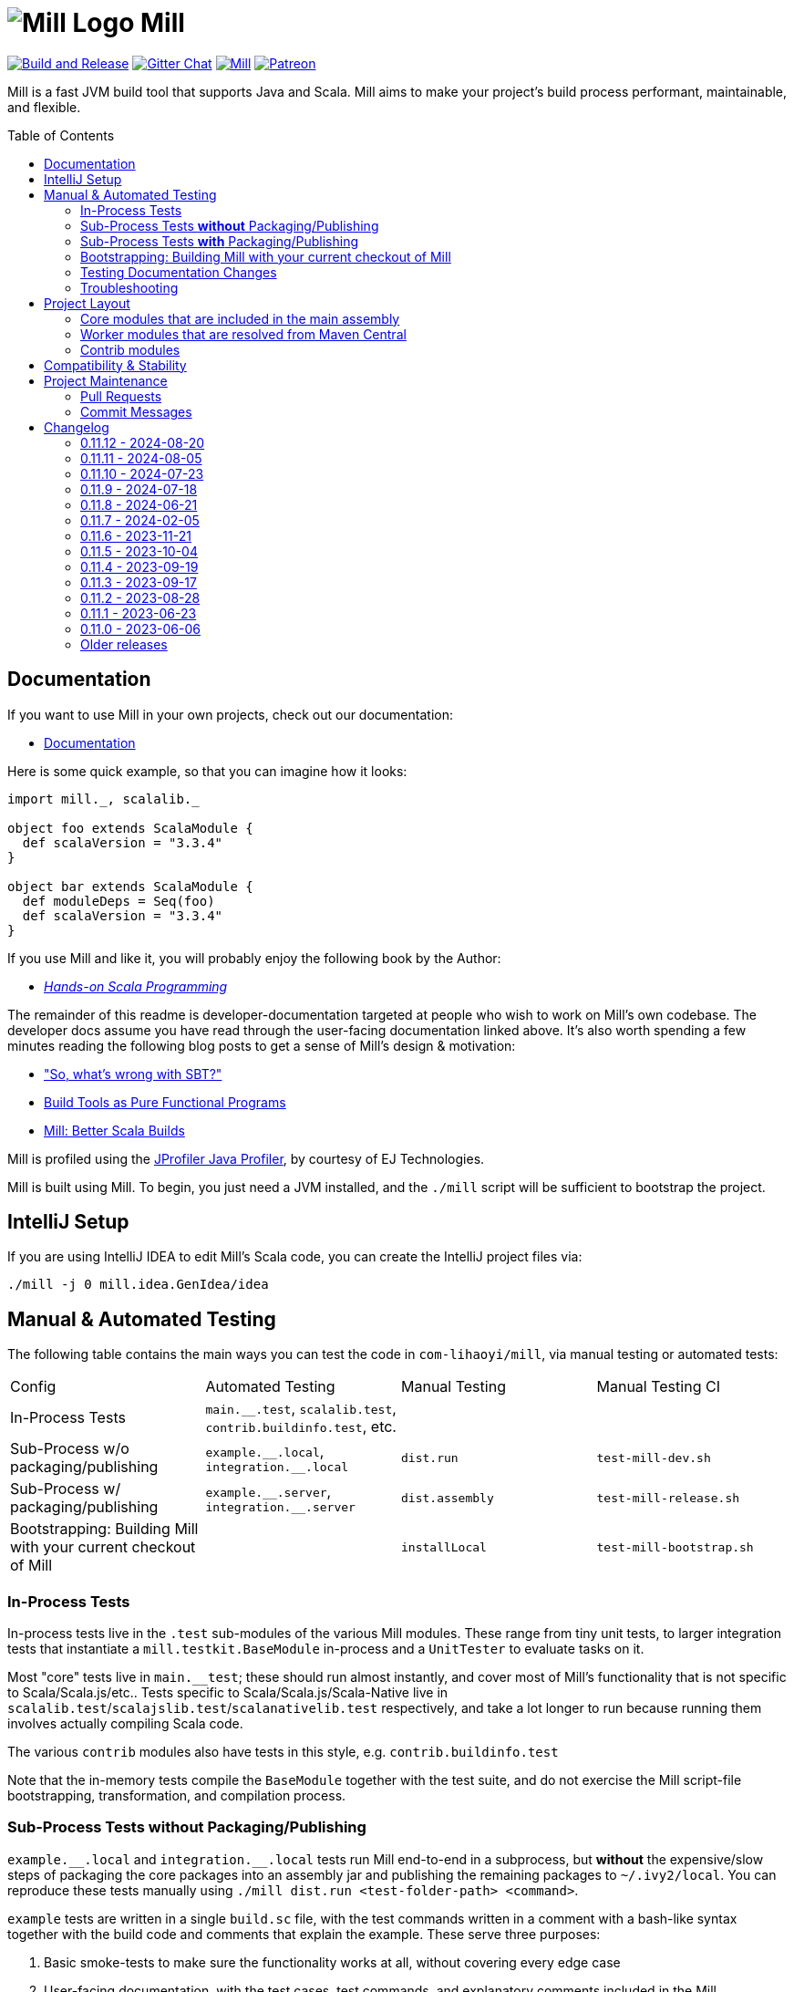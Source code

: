 = image:docs/logo.svg[Mill Logo] Mill
:idprefix:
:idseparator: -
:link-github: https://github.com/com-lihaoyi/mill
:link-gitter: https://gitter.im/lihaoyi/mill
:link-current-doc-site: https://mill-build.org
:link-mill-moduledefs: https://github.com/com-lihaoyi/mill-moduledefs
:example-scala-version: 3.3.4
:toc:
:toc-placement: preamble
ifndef::env-github[]
:icons: font
endif::[]
ifdef::env-github[]
:caution-caption: :fire:
:important-caption: :exclamation:
:note-caption: :paperclip:
:tip-caption: :bulb:
:warning-caption: :warning:
endif::[]

{link-github}/actions/workflows/actions.yml[image:{link-github}/actions/workflows/actions.yml/badge.svg[Build and Release]]
{link-gitter}?utm_source=badge&utm_medium=badge&utm_campaign=pr-badge&utm_content=badge[image:https://badges.gitter.im/Join%20Chat.svg[Gitter Chat]]
https://index.scala-lang.org/com-lihaoyi/mill/mill-main[image:https://index.scala-lang.org/com-lihaoyi/mill/mill-main/latest.svg[Mill]]
https://www.patreon.com/lihaoyi[image:https://img.shields.io/badge/patreon-sponsor-ff69b4.svg[Patreon]]

Mill is a fast JVM build tool that supports Java and Scala. Mill aims to make your 
project’s build process performant, maintainable, and flexible.

== Documentation

If you want to use Mill in your own projects, check out our documentation:

* {link-current-doc-site}[Documentation]

Here is some quick example, so that you can imagine how it looks:

[source,scala,subs="verbatim,attributes"]
----
import mill._, scalalib._

object foo extends ScalaModule {
  def scalaVersion = "{example-scala-version}"
}

object bar extends ScalaModule {
  def moduleDeps = Seq(foo)
  def scalaVersion = "{example-scala-version}"
}
----

If you use Mill and like it, you will probably enjoy the following book by the Author:

* https://www.handsonscala.com/[_Hands-on Scala Programming_]

The remainder of this readme is developer-documentation targeted at people who wish to work on Mill's own codebase.
The developer docs assume you have read through the user-facing documentation linked above.
It's also worth spending a few minutes reading the following blog posts to get a sense of Mill's design & motivation:

* http://www.lihaoyi.com/post/SowhatswrongwithSBT.html["So, what's wrong with SBT?"]
* http://www.lihaoyi.com/post/BuildToolsasPureFunctionalPrograms.html[Build Tools as Pure Functional Programs]
* http://www.lihaoyi.com/post/MillBetterScalaBuilds.html[Mill: Better Scala Builds]

Mill is profiled using the
https://www.ej-technologies.com/products/jprofiler/overview.html[JProfiler Java Profiler], by courtesy of EJ Technologies.

Mill is built using Mill.
To begin, you just need a JVM installed, and the
`./mill` script will be sufficient to bootstrap the project.

== IntelliJ Setup

If you are using IntelliJ IDEA to edit Mill's Scala code, you can create the IntelliJ project files via:

[source,bash]
----
./mill -j 0 mill.idea.GenIdea/idea
----

== Manual & Automated Testing

The following table contains the main ways you can test the code in
`com-lihaoyi/mill`, via manual testing or automated tests:

|===
| Config | Automated Testing | Manual Testing | Manual Testing CI
| In-Process Tests | `main.__.test`, `scalalib.test`, `contrib.buildinfo.test`, etc. |  |
| Sub-Process w/o packaging/publishing| `example.\\__.local`, `integration.__.local` | `dist.run` | `test-mill-dev.sh`
| Sub-Process w/ packaging/publishing | `example.\\__.server`, `integration.__.server` | `dist.assembly` | `test-mill-release.sh`
| Bootstrapping: Building Mill with your current checkout of Mill |  | `installLocal` | `test-mill-bootstrap.sh`
|===

=== In-Process Tests

In-process tests live in the `.test` sub-modules of the various Mill modules.
These range from tiny unit tests, to larger integration tests that instantiate a `mill.testkit.BaseModule` in-process and a `UnitTester` to evaluate tasks on it.

Most "core" tests live in `main.__test`; these should run almost instantly, and cover most of Mill's functionality that is not specific to Scala/Scala.js/etc..
Tests specific to Scala/Scala.js/Scala-Native live in
`scalalib.test`/`scalajslib.test`/`scalanativelib.test` respectively, and take a lot longer to run because running them involves actually compiling Scala code.

The various `contrib` modules also have tests in this style, e.g.
`contrib.buildinfo.test`

Note that the in-memory tests compile the `BaseModule` together with the test suite, and do not exercise the Mill script-file bootstrapping, transformation, and compilation process.

=== Sub-Process Tests *without* Packaging/Publishing

`example.\\__.local` and `integration.__.local` tests run Mill end-to-end in a subprocess, but *without* the expensive/slow steps of packaging the core packages into an assembly jar and publishing the remaining packages to
`~/.ivy2/local`.
You can reproduce these tests manually using
`./mill dist.run <test-folder-path> <command>`.

`example` tests are written in a single `build.sc` file, with the test commands written in a comment with a bash-like syntax together with the build code and comments that explain the example.
These serve three purposes:

1. Basic smoke-tests to make sure the functionality works at all, without covering every edge case

2. User-facing documentation, with the test cases, test commands, and explanatory comments included in the Mill documentation site

3. Example repositories, that Mill users can download to bootstrap their own projects

The `integration` tests are similar to `example` tests and share most of their test infrastructure, but with differences:

1. `integration` tests are meant to test features more thoroughly then
`example` tests, covering more and deeper edge cases even at the expense of readability

2. `integration` tests are written using a Scala test suite extending
`IntegrationTestSuite`, giving more flexibility at the expense of readability

You can reproduce any of the tests manually using `dist.run`, e.g.

**Automated Test**

[source,bash]
----
./mill "example.basic[1-simple].local"
----

**Manual Test**

[source,bash]
----
./mill dist.run example/basic/1-simple run --text hello
----

**Manual Test using Launcher Script**

[source,bash]
----
./mill dist.launcher && (cd example/basic/1-simple && ../../../out/dist/launcher.dest/run run --text hello)
----

=== Sub-Process Tests *with* Packaging/Publishing

`example.\\__.server`, `integration.__.server`, `example.\\__.fork` and
`integration.__.fork` cover the same test cases as the `.local` tests described above, but they perform packaging of the Mill core modules into an assembly jar, and publish the remaining modules to `~/.ivy2/local`.
This results in a more realistic test environment, but at the cost of taking tens-of-seconds more to run a test after making a code change.

You can reproduce these tests manually using `dist.assembly`:

[source,bash]
----
./mill dist.assembly && (cd example/basic/1-simple && ../../../out/dist/assembly.dest/mill run --text hello)
----

There are two flavors of these tests:

1. `.server` test run the test cases with the default configuration, so consecutive commands run in the same long-lived background server process

2. `.fork` test run the test cases with `--no-server`, meaning each command runs in a newly spawned Mill process

In general you should spend most of your time working with the `.local` version of the `example` and `integration` tests to save time, and only run `.fork`
or `.server` once `.local` is passing.

=== Bootstrapping: Building Mill with your current checkout of Mill

To test bootstrapping of Mill's own Mill build using a version of Mill built from your checkout, you can run

[source,bash]
----
./mill installLocal
ci/patch-mill-bootstrap.sh
----

This creates a standalone assembly at `target/mill-release` you can use, which references jars published locally in your `~/.ivy2/local` cache, and applies any necessary patches to `build.sc` to deal with changes in Mill between the version specified in `.config/mill-version` that is normally used to build Mill and the `HEAD` version your assembly was created from.
You can then use this standalone assembly to build & re-build your current Mill checkout without worrying about stomping over compiled code that the assembly is using.

This assembly is design to work on bash, bash-like shells and Windows Cmd.
If you have another default shell like zsh or fish, you probably need to invoke it with `sh ~/mill-release` or prepend the file with a proper shebang.

If you want to install into a different location or a different Ivy repository, you can set its optional parameters.

.Install into `/tmp`
[source,bash]
----
$ ./mill installLocal --binFile /tmp/mill --ivyRepo /tmp/millRepo
...
Published 44 modules and installed /tmp/mill
----
=== Testing Documentation Changes

For testing documentation changes locally, you can generate documentation for the current checkout via

[source,bash]
----
$ ./mill docs.fastPages
----

To generate documentation for both the current checkout and earlier versions, you can use


[source,bash]
----
$ ./mill docs.localPages
----

=== Troubleshooting

In case of troubles with caching and/or incremental compilation, you can always restart from scratch removing the `out` directory:

[source,bash]
----
os.remove.all -rf out/
----

== Project Layout

The Mill project is organized roughly as follows:

=== Core modules that are included in the main assembly

* `runner`, `main.*`, `scalalib`, `scalajslib`, `scalanativelib`.

These are general lightweight and dependency-free: mostly configuration & wiring of a Mill build and without the heavy lifting.

Heavy lifting is delegated to the worker modules (described below), which the core modules resolve from Maven Central (or from the local filesystem in dev) and load into isolated classloaders.

=== Worker modules that are resolved from Maven Central

* `scalalib.worker`, `scalajslib.worker[0.6]`, `scalajslib.worker[1.0]`

These modules are where the heavy-lifting happens, and include heavy dependencies like the Scala compiler, Scala.js optimizer, etc.. Rather than being bundled in the main assembly & classpath, these are resolved separately from Maven Central (or from the local filesystem in dev) and kept in isolated classloaders.

This allows a single Mill build to use multiple versions of e.g. the Scala.js optimizer without classpath conflicts.

=== Contrib modules

* `contrib/bloop/`, `contrib/flyway/`, `contrib/scoverage/`, etc.

These are modules that help integrate Mill with the wide variety of different tools and utilities available in the JVM ecosystem.

These modules are not as stringently reviewed as the main Mill core/worker codebase, and are primarily maintained by their individual contributors.
These are maintained as part of the primary Mill Github repo for easy testing/updating as the core Mill APIs evolve, ensuring that they are always tested and passing against the corresponding version of Mill.

== Compatibility & Stability

Mill maintains backward binary compatibility for each major version (`major.minor.point`), enforced with Mima, for the following packages:

- `mill.api`
- `mill.util`
- `mill.define`
- `mill.eval`
- `mill.resolve`
- `mill.scalalib`
- `mill.scalajslib`
- `mill.scalanativelib`

Other packages like `mill.runner`, `mill.bsp`, etc. are on the classpath but offer no compatibility guarantees.

Currently, Mill does not offer compatibility guarantees for `mill.contrib`
packages, although they tend to evolve slowly.
This may change over time as these packages mature over time.

== Project Maintenance

=== Pull Requests

* Changes to the main branch need a pull request.
Exceptions are preparation commits for releases, which are meant to be pushed with tags in one go
* Merged pull request (and closed issues) need to be assigned to a Milestone
* Pull requests are typically merged via "Squash and merge", so we get a linear and useful history
* Larger pull request, where it makes sense to keep single commits, or with multiple authors may be committed via merge commits.

=== Commit Messages

* The title should be meaningful and may contain the pull request number in parentheses (typically automatically generated on GitHub)
* The description should contain additional required details, which typically reflect the content of the first PR comment
* A full link to the pull request should be added via a line: `Pull request: <link>`
* If the PR has multiple authors but is merged as merge commit, those authors should be included via a line for each co-author: `Co-authored-by: <author>`
* If the message contains links to other issues or pull requests, you should use full URLs to reference them

// tag::changelog[]
== Changelog
ifndef::link-github[]
:link-github: https://github.com/com-lihaoyi/mill
endif::[]
:link-compare: {link-github}/compare
:link-pr: {link-github}/pull
:link-issue: {link-github}/issues
:link-milestone: {link-github}/milestone
// find-replace-regex: https://github.com/com-lihaoyi/mill/pull/(\d*) -> {link-pr}/$1[#$1]


[#main] branch
=== main

* *Breaking Changes*
** Builds can now be modularized into per-folder definitions by defining
`module.sc` files in subfolders {link-pr}/3213[#3213]
*** This change removes the ability to define targets and modules in arbitrary scripts that
you `import $file`. All targets and modules need to be moved to `module.sc` files in each
subfolder

** Turn on parallelism for task evaluation by default, except for commands
which always run serially at the end {link-pr}/3265[#3265]

*** This can be disabled by passing `--jobs 1`

** Mill uses empty sandbox folders as the working directory for running its own code and
{link-pr}/3367[#3367] and test suites {link-pr}/3347[#3347], to avoid accidental interference
between tasks and tests due to parallelism

*** This can be disabled by adding `def testSandboxWorkingDir = false` in your test module

** Mill commands now require arguments to be passed named via `./mill mycommand --key value`, rather than
  allowing just `./mill mycommand value`. {link-pr}/3431[#3431].

*** You can pass in
  `--allow-positional-command-args` to fall back to the old behavior, or use `@mainargs.arg(positional = true)`
  on individual parameters

* Other Changes

** Overhaul the Mill client-server protocol to improve robustness
{link-pr}/3363[#3363] {link-pr}/3366[#3366] {link-pr}/3368[#3368] {link-pr}/3370[#3370]

** Mill now publishes unit, integration, and example test fixtures for writing plugins {link-pr}/3398[#3398]
for downstream plugin authors to use in testing their own Mill extensions

** Bump default Sonatype Maven Central publishing timeouts to 10 minutes to avoid
timeouts due to slowness https://github.com/com-lihaoyi/mill/commit/b4c9386b0233fab53a312426715e226e4a7f6302

** Importing Mill projects into IntelliJ via BSP now properly marks the `out/`, `.idea/`, and `.bsp/` folders
as excluded {link-pr}/3329[#3329]

** Optimizations to Mill evaluation logic to reduce fixed overhead of running Mill
on large projects {link-pr}/3388[#3388]

** Improvements to `visualize` and `visualizePlan` such that they no longer need to be
prefixed with `show` and no longer need a separate `graphviz`/`dot` install on Mac-OSX
{link-pr}/3438[#3438]


[#0-11-12]
=== 0.11.12 - 2024-08-20
:version: 0.11.12
:milestone-name: 0.11.12
:milestone: 99
:prev-version: 0.11.11

_Changes since {prev-version}:_

* Bump uTest to 0.8.4 {link-pr}/3340[#3340]
* Manage TestModule dependencies via `build.sc` {link-pr}/3320[#3320]
* Fix the warning not being printed when -i/--interactive/--no-server/--bsp are not the first argument {link-pr}/3346[#3346]
* GenIdea: Make Scala SDK specific for JS / Native {link-pr}/3348[#3348]
* CI: Adapt CI for 0.11.x branch {link-pr}/3350[#3350]
* GenIdea: unroll module dependencies {link-pr}/3358[#3358]
* Print pretty error message when Result.Failure is thrown {link-pr}/3393[#3393]
* Avoid spurious deprecation warnings in generated code {link-pr}/3400[#3400]

_For details refer to
{link-milestone}/{milestone}?closed=1[milestone {milestone-name}]
and the {link-compare}/{prev-version}\...{version}[list of commits]._

[#0-11-11]
=== 0.11.11 - 2024-08-05
:version: 0.11.11
:milestone-name: 0.11.11
:milestone: 98
:prev-version: 0.11.10

*_We initially tagged `0.11.11` on 2024-11-31 but never published the released due to technical issues. On 2024-08-05 we re-tagged and published `0.11.11`._*

_Changes since {prev-version}:_

* Workaround issue in Sonatype which started failing on double slashes in URLs
  (even though they previously worked) https://github.com/com-lihaoyi/mill/commit/a293b46e80e37572bae46ef6225f41f547a5b238[Link]
* Overhaul of the documentation site at https://mill-build.org
* New Java- and Scala-specific sections on the documentation, with more detailed
  comparisons to existing build tools
* Added graphviz diagrams throughout to help the user in visualizing the concepts involved
* Update versions of JUnit sbt-test-interface libraries that Mill uses 
  {link-pr}/3296[#3296]
* Make it simpler to resolve dependencies in custom tasks via `defaultResolver().resolveDeps`
  {link-pr}/3330[#3330]


_For details refer to
{link-milestone}/{milestone}?closed=1[milestone {milestone-name}]
and the {link-compare}/{prev-version}\...{version}[list of commits]._

[#0-11-10]
=== 0.11.10 - 2024-07-23
:version: 0.11.10
:milestone-name: 0.11.10
:milestone: 95
:prev-version: 0.11.9

_Changes since {prev-version}:_

__Fixes and Improvements__

* Improvements in Java docs and user experience {link-pr}/3278[#3278]
* Automatically pump os.proc streams when SystemStreams are redirected {link-pr}/3275[#3275]
* Fix resolution of children of override lazy val modules {link-pr}/3270[#3270]

_For details refer to
{link-milestone}/{milestone}?closed=1[milestone {milestone-name}]
and the {link-compare}/{prev-version}\...{version}[list of commits]._


[#0-11-9]
=== 0.11.9 - 2024-07-18
:version: 0.11.9
:milestone-name: 0.11.9
:milestone: 94
:prev-version: 0.11.8

_Changes since {prev-version}:_

__New features__

* First class support for Java projects {link-pr}/3261[#3261]

__Fixes and Improvements__

* Add coarse grained lock around BSP request to avoid deadlocks {link-pr}/3243[#3243]

_For details refer to
{link-milestone}/{milestone}?closed=1[milestone {milestone-name}]
and the {link-compare}/{prev-version}\...{version}[list of commits]._

[#0-11-8]
=== 0.11.8 - 2024-06-21
:version: 0.11.8
:milestone-name: 0.11.8
:milestone: 93
:prev-version: 0.11.7

_Changes since {prev-version}:_

__New features__

* Support Scala Native 0.5.0  {link-pr}/3054[#3054]  {link-pr}/3107[#3107] {link-pr}/3120[#3120]
* Add `jvmOptions` to docker contrib configuration  {link-pr}/3079[#3079]
* Pass auxiliary class files to zinc, so they are deleted together  {link-pr}/3072[#3072]
* BSP: Handle new `JvmCompileClasspath` request  {link-pr}/3086[#3086]
* Add support for Cobertura XML report task to help integration  {link-pr}/3093[#3093]
* Support Scala.js minify via `scalaJSMinify: Target[String]`  {link-pr}/3094[#3094]
* Restructure `TestModule`, add `RunModule`   {link-pr}/3064[#3064]
* Move `run`-targets into `RunModule`  {link-pr}/3090[#3090]
* `TestModule`: Support generation of JUnit-compatible xml report  {link-pr}/3099[#3099] {link-pr}/3172[#3172] {link-pr}/3135[#3135] {link-pr}/3184[#3184]
* Use docker image hash to determine if build should rerun  {link-pr}/3124[#3124]
* Add multi platform support to contrib.docker through docker buildx  {link-pr}/3143[#3143]
* Add ability to re-write ESModule imports at link time   {link-pr}/3109[#3109]
* Adding sonatype central support  {link-pr}/3130[#3130] {link-pr}/3187[#3187]
* Add `TestModule.discoveredTestClasses` target to ease test inspection  {link-pr}/3191[#3191]
* Support "pom" packaging type in `PublishModule`  {link-pr}/3222[#3222]


__Fixes and Improvements__

* Restructure `VersionFinder`, increase speed, added ticker messages {link-pr}/3014[#3014]
* Fix bsp compile classpath inconsistencies  {link-pr}/3017[#3017]
* Bring more bsp-specific targets in line with their non-bsp versions  {link-pr}/3018[#3018]
* Make BSP task processing more resilient  {link-pr}/3022[#3022]
* Update example `build.sc` with current library versions  {link-pr}/3055[#3055]
* Scoverage: Do not include the scalac plugin in the reporting classpath  {link-pr}/3060[#3060]
* Add Scala 2.13.13 and 2.12.19 to supported bridges list  {link-pr}/3066[#3066]
* Fix BuildInfo static Java file generator  {link-pr}/3074[#3074]
* Scoverage inner module defaults to `skipIdea = outer.skipIdea`  {link-pr}/3098[#3098]
* Deduplicate input tasks in `inspect` command  {link-pr}/3102[#3102]
* CI: add scalafix-check to precondition to publish  {link-pr}/3095[#3095]
* Docs for Continuous cache invalidation  {link-pr}/3096[#3096]
* Isolate scoverage modules from their parent modules  {link-pr}/3118[#3118]
* Scoverage improve classpath override to the minimal  {link-pr}/3122[#3122]
* Improve internal BSP API and docs, fix a match error condition  {link-pr}/3111[#3111]
* Retry example integration tests that didn't finish after 5 minutes  {link-pr}/3125[#3125]
* Fix mill script for parameter starting with -i  {link-pr}/3127[#3127]
* Fixed semanticdb file copying issue, added more tests  {link-pr}/3080[#3080]
* Detect assemblies with too many entries to fail shell script prepending  {link-pr}/3140[#3140]
* Exclude mill provided dependencies in meta builds  {link-pr}/3189[#3189] {link-pr}/3221[#3221]
* Fix Scala.js toolchain logs in server-client mode  {link-pr}/3196[#3196]
* Fix compiler bridge build setup and build essential versions in CI  {link-pr}/3179[#3179]
* Add Scala 2.13.14 to bridgeScalaVersions  {link-pr}/3166[#3166]
* GenIdea improvements  {link-pr}/3153[#3153]
* GenIdea: Use synthetic scala-SDK entry for compiler setup  {link-pr}/3154[#3154]
* Fix classpath regression in Bloop export #1918  {link-pr}/3211[#3211]
* Support `build.sc` in Bloop  {link-pr}/3208[#3208]
* Fail if `testOnly` does not match any test case  {link-pr}/3224[#3224]


__Updates and internal changes__

* Code cleanups
* Documentation updates and fixes
* Test and CI improvements
* Updates: acyclic 0.3.12, Ammonite 3.0.0-M2-11-713b6963, asm 9.7,
    commons-compress 1.26.2, commons-io 2.16.1, coursier 2.1.10,
    fastparse 3.1.0, fansi 0.5.0,
    guava 33.2.1,
    jarjar-abrams-core 1.14.0, jline 3.26.2, junixsocket 2.9.1,
    log4j-core 2.23.1,
    mainargs 0.7.0 mill-mima 0.1.1, mill-scalafix 0.4.0,
    os-lib 0.10.2,
    Play 2.8.22 / 2.9.4 / 3.0.4, pprint 0.9.0, protobuf-java 3.25.3,
    Scala 2.12.19 / 2.13.14,
    Scala Native 0.4.17 / 0.5.3,
    scala-xml 2.3.0,
    scalacheck 1.18.0, scalatest 3.2.18, scoverage 2.1.1,
    semanticdb-java 0.9.10, semanticdb-scalac 4.9.7
    requests 0.8.3,
    upickle 3.3.1, utest 0.8.3,
    zinc 1.10.0

_For details refer to
{link-milestone}/{milestone}?closed=1[milestone {milestone-name}]
and the {link-compare}/{prev-version}\...{version}[list of commits]._



[#0-11-7]
=== 0.11.7 - 2024-02-05
:version: 0.11.7
:milestone-name: 0.11.7
:milestone: 91
:prev-version: 0.11.6

_Changes since {prev-version}:_

__New features__

* Support type selectors as path selection syntax in resolve  {link-pr}/2997[#2997], {link-pr}/2998[#2998]
* Read coursier default config files to set up repositories and support mirror configuration {link-pr}/2886[#2886], {link-pr}/2917[#2917]
* Added support for `type` attribute when parsing dependencies {link-pr}/2994[#2994]
* Add new `ScalaModule.scalacHelp` command {link-pr}/2921[#2921]
* Add a `ScalaModule.consoleScalacOptions` target {link-pr}/2948[#2948]
* Enable colored output for Scala 2 compiler output {link-pr}/2950[#2950]
* Add `publishLocalCached` and `publishM2LocalCached` targets to `PublishModule` {link-pr}/2976[#2976]
* Support Scala Native build target. This allows to build static and dynamic libraries other than binaries {link-pr}/2898[#2898]
* Prepare the Scala.js integration for SIP-51 {link-pr}/2988[#2988]

__Fixes and Improvements__

* Better detect Windows Subsystem for Linux environments {link-pr}/2901[#2901]
* Avoid evaluating `T.input`s twice {link-pr}/2952[#2952]
* Deduplicate (anonymous) tasks in results {link-pr}/2959[#2959]
* Synchronize `evaluateGroupCached` to avoid concurrent access to cache  {link-pr}/2980[#2980]
* Properly sanitize Windows reserved names and symbols in evaluator paths {link-pr}/2964[#2964], {link-pr}/2965[#2965]
* Detect colliding cross module values {link-pr}/2984[#2984]
* Mask forward slashes in cross values to fix their cache locations {link-pr}/2986[#2986]
* Re-enable test result summary (print `done` message from test framework to stdout) {link-pr}/2993[#2993]
* Fix overeager caching of `cliImports` value in `generatedScriptSources`  {link-pr}/2977[#2977]
* Allow resolving moduleDeps with older Scala 3 versions {link-pr}/2877[#2877]
* GenIdea: Put module dependencies after library dependencies {link-pr}/2925[#2925]
* BSP: do not filter clean-requests for meta-builds  {link-pr}/2931[#2931]
* BSP: Add `JavaModule.bspBuildTargetData` to make `JavaModule` reports workable `BuildTarget` {link-pr}/2930[#2930]
* BSP: Send `logMessage` instead of diagnostics when `textDocument` is unknown {link-pr}/2979[#2979]
* Scoverage inner module defaults new to `skipIdea = true` {link-pr}/2989[#2989]

__Updates and internal changes__

* Dependency updates: asm-tree 9.6, bsp4j 2.2.0-M1, coursier 2.1.8, jline 3.25.0, jna 5.14.0, junixsocket-core 2.8.3, log4j-core 2.22.1, mainargs 0.6.1, os-lib 0.9.3, scalafmt 3.7.15, Scala.js 1.15.0, scala-native 8.4.16, semanticdb-java 0.9.8, semanticdb-scala 4.8.15, upickle 3.1.4, zinc 1.9.6

* Contrib dependency updates: Play 2.8.21, Play 2.9.1, Play 3.0.1

* Documentation updates and new sections
* More code cleanups, explicit result types and enforcement of some code quality metrics via mill-scalafix


_For details refer to
{link-milestone}/{milestone}?closed=1[milestone {milestone-name}]
and the {link-compare}/{prev-version}\...{version}[list of commits]._



[#0-11-6]
=== 0.11.6 - 2023-11-21
:version: 0.11.6
:milestone-name: 0.11.6
:milestone: 90
:prev-version: 0.11.5


_Changes since {prev-version}:_

* Make `PathRef` robust against concurrent filesyste modifications {link-pr}/2832[#2832]

* Use logger error stream for informational messages {link-pr}/2839[#2839]

* Harden assembly logic against Zip-Slip vulnerabilities {link-pr}/2847[#2847]

* Add an option to disable incremental compilation with zinc {link-pr}/2851[#2851]

* Add check for right Tests traits in ScalaJS and Native  {link-pr}/2874[#2874]

* Attempt to recover from client/server connection errors to {link-pr}/2879[#2879]

* Fix discovery of targets whose names get mangled {link-pr}/2883[#2883]

* Make `mill show` skip `-j` prefixes to ensure machine readability {link-pr}/2884[#2884]

_For details refer to
{link-milestone}/{milestone}?closed=1[milestone {milestone-name}]
and the {link-compare}/{prev-version}\...{version}[list of commits]._


[#0-11-5]
=== 0.11.5 - 2023-10-04
:version: 0.11.5
:milestone-name: 0.11.5
:milestone: 89
:prev-version: 0.11.4

_Changes since {prev-version}:_

* Support for Java 21 {link-pr}/2768[#2768]

* Various BSP improvements {link-pr}/2814[#2814], {link-pr}/2813[#2813], {link-pr}/2810[#2810], {link-pr}/2771[#2771]

* The `T.workspace` context path now always points to the top-level project directory, also for meta builds {link-pr}/2809[#2809]

* Mill now better detects and reports logical cycles in inter-module dependencies {link-pr}/2790[#2790]

* Fixed semanticDB data generation for meta builds {link-pr}/2809[#2809]

* The `prepareOffline` command also fetches relevant compiler-bridges for Scala modules {link-pr}/2791[#2791]

* Improved `ScalaJSModule` and added support for `IRFileCache` {link-pr}/2783[#2783]

* The `JavaModule.zincReportCachedProblems` configuration can now also customized via a Java system property {link-pr}/2775[#2775]

* Fixed a file truncation issue in protobuf module and print a warning when proto file get overwritten {link-pr}/2800[#2800]

* Documentation improvements

* Dependency updates: bsp4j 2.1.0-M7, castor 0.3.0, coursier-interface 1.0.19, jarjarabrams 1.9.0, jline 3.23.0, junitsocket 2.8.1, mainargs 0.5.4, scalafmt 3.7.14, Scala.js 1.14.0, semanticdb-java 0.9.6, semanticdb-scala 4.8.10

* Various other improvements and cleanups

_For details refer to
{link-milestone}/{milestone}?closed=1[milestone {milestone-name}]
and the {link-compare}/{prev-version}\...{version}[list of commits]._


[#0-11-4]
=== 0.11.4 - 2023-09-19
:version: 0.11.4
:milestone-name: 0.11.4
:milestone: 88
:prev-version: 0.11.3

_Changes since {prev-version}:_

* Fix binary incompatibility issue with `Discover` macro's generated generic code {link-pr}/2749[#2749]
* Support the `release-size` mode in `ScalaNativeModule` {link-pr}/2754[#2754]

_For details refer to
{link-milestone}/{milestone}?closed=1[milestone {milestone-name}]
and the {link-compare}/{prev-version}\...{version}[list of commits]._

[#0-11-3]
=== 0.11.3 - 2023-09-17
:version: 0.11.3
:milestone-name: 0.11.3
:milestone: 87
:prev-version: 0.11.2

_Changes since {prev-version}:_

* Allow Mill CLI to select the meta-build frame it operates on via `--meta-level <n>` {link-pr}/2719[#2719]

* Improve the `mill resolve` suggestion when a user specifies a target in the wrong module {link-pr}/2731[#2731]

* Fix conflicting dependencies between upstream JavaModules {link-pr}/2735[#2735]

* Fix the scala-library dependency for (generic) platform modules {link-pr}/2739[#2739]

* Fix terminal forwarding in `.console` and `.repl` commands {link-pr}/2743[#2743]

_For details refer to
{link-milestone}/{milestone}?closed=1[milestone {milestone-name}]
and the {link-compare}/{prev-version}\...{version}[list of commits]._


[#0-11-2]
=== 0.11.2 - 2023-08-28
:version: 0.11.2
:milestone-name: 0.11.2
:milestone: 86
:prev-version: 0.11.1

_Changes since {prev-version}:_

* Target invalidation after making changes to `build.sc` is now done at a fine-grained method-level granularity, using callgraph reachability analysis to see which targets depend on the code that was changed.
See {link-pr}/2417[#2417] for more details

* Fix redirection of stdout stream to stderr when using `show`
{link-pr}/2689[#2689]

* Fix line numbers in errors for scripts starting with leading comments or whitespace {link-pr}/2686[#2686]

* Fix `init` command and support runnig Mill without existing `build.sc` file
{link-pr}/2662[#2662]

* Fixes for BSP editor integration sometimes using the wrong output folder for meta-build metadata, causing subsequent builds from the command line to fail {link-pr}/2692[#2692]

* Added a new `mill.idea.GenIdea/idea` command to generate IntelliJ IDE metadata, improving-upon and replacing the older `mill.scalalib.GenIdea/idea`
command which is now deprecated {link-pr}/2638[#2638]

* Update Coursier to 2.1.6 to mitigate CVE CVE-2022-46751
{link-pr}/2705[#2705]

_For details refer to
{link-milestone}/{milestone}?closed=1[milestone {milestone-name}]
and the {link-compare}/{prev-version}\...{version}[list of commits]._

[#0-11-1]
=== 0.11.1 - 2023-06-23
:version: 0.11.1
:milestone-name: 0.11.1
:milestone: 85
:prev-version: 0.11.0

_Changes since {prev-version}:_

* `mill.define.Cross`: Introduced default cross segments and some CLI convenience
* `mill.testrunner`: Fixed exception when running ScalaTest or ZIOTest frameworks
* `mill.runner`: Removed some obsolete / defunct cli options
* `mill.runner`: Properly distinct-ify commands when resolving wide matching target patterns
* `mill.scalajslib`: Restored correct defaults for `esFeature`
* `mill.bsp`: Fixed a `MatchError` in the `buildtarget/scalaTestClasses` request
* `mill.contrib.bloop`: Corrected accidentally changed package name resulting in non-functional plugin
* `mill.contrib.scoverage`: Fixed defunct plugin due to a missing type annotation
* Various internal improvements
* Dependency updates: Ammonite 3.3.0-M0-32-96e851cb, bsp4j 2.1.0-M5, zinc 1.9.1
* Mill is now build with Mill 0.11

_For details refer to
{link-milestone}/{milestone}?closed=1[milestone {milestone-name}]
and the {link-compare}/{prev-version}\...{version}[list of commits]._

[#0-11-0]
=== 0.11.0 - 2023-06-06
:version: 0.11.0
:milestone-name: 0.11.0
:milestone: 84
:prev-version: 0.11.0-M11

*This release is binary incompatible to {prev-version}.*

_Changes since {prev-version}:_

* 0.11.0 is the next breaking version after the 0.10.x series, with a large number of improvements.
See the changelog below for 0.11.0-M1 to 0.11.0-M11 for a full list of user-facing changes.

_For details refer to
{link-milestone}/{milestone}?closed=1[milestone {milestone-name}]
and the {link-compare}/{prev-version}\...{version}[list of commits]._

// end::changelog[]

=== Older releases
:leveloffset: +1

// tag::changelogOld[]

[#0-11-0-M11]
=== 0.11.0-M11 - 2023-06-04
:version: 0.11.0-M11
:milestone-name: 0.11.0-M11
:milestone: 83
:prev-version: 0.11.0-M10

*This release is binary incompatible to {prev-version}.*

_Changes since {prev-version}:_

* Make `foo.test` command run tests with user code in the boot classloader, rather than in a sub-classloader
{link-pr}/2561[#2561]

* Mill backend server timeout is now configurable
{link-pr}/2550[#2550]

* Mill assembly is now distributed via Maven Central, rather than Github release assets, to remove an unnecessary single point of failure
{link-pr}/2560[#2560]

* `Tests` inner trait was removed, to avoid trait shadowing which will be removed in Scala 3. Please use `ScalaTests`, `ScalaJSTests`, or
`ScalaNativeTests` instead
{link-pr}/2558[#2558]

_For details refer to
{link-milestone}/{milestone}?closed=1[milestone {milestone-name}]
and the {link-compare}/{prev-version}\...{version}[list of commits]._

[#0-11-0-M10]
=== 0.11.0-M10 - 2023-05-24
:version: 0.11.0-M10
:milestone-name: 0.11.0-M10
:milestone: 82
:prev-version: 0.11.0-M9

*This release is binary incompatible to {prev-version}.*

_Changes since {prev-version}:_

* Make `mill.define.Module` a `trait` to allow abstract/virtual modules to be ``trait``s rather than ``class``es
{link-pr}/2536[#2536]

* Move `mill.BuildInfo` to `mill.main.BuildInfo` to avoid name conflicts with
`mill.contrib.buildinfo.BuildInfo`
{link-pr}/2537[#2537]

* `PlatformScalaModule` now exposes `platformScalaSuffix` for user code to use
{link-pr}/2534[#2534]

* Add `Agg.when` operator to simplify common workflow of adding optional flags or command line parameters {link-pr}/2535[#2353]

* Generalize handling of test module source folder layout, such that they always match the folder layout of the enclosing module
{link-pr}/2531[#2531]

_For details refer to
{link-milestone}/{milestone}?closed=1[milestone {milestone-name}]
and the {link-compare}/{prev-version}\...{version}[list of commits]._

[#0-11-0-M9]
=== 0.11.0-M9 - 2023-05-18
:version: 0.11.0-M9
:milestone-name: 0.11.0-M9
:milestone: 80
:prev-version: 0.11.0-M8

*This release is binary incompatible to {prev-version}.*

_Changes since {prev-version}:_

* Overhauled target resolution logic.
It is now significantly lazier, resulting in less of the module tree being un-necessarily instantiated, and also more precise and predictable {link-pr}/2453[#2453]
{link-pr}/2511[#2511]

* Allow tasks to be passed as the CLI parameters of the `run` command, allowing
`run` to be easily used in the implementation of other tasks
{link-pr}/2452[#2452]

* ``T.input``s are now watched properly with `--watch`, and trigger re-evaluations when the watched value changes {link-pr}/2489[#2489]

* Support for Java 20 {link-pr}/2501[#2501]

* Broke up `mill.modules` package {link-pr}/2513[#2513], with functionality re-distributed to `mill.util` and `mill.scalalib`

* Overhaul BSP-related code, for improved fidelity and correctness
{link-pr}/2415[#2415]
{link-pr}/2414[#2414]
{link-pr}/2518[#2518]
{link-pr}/2521[#2521]

* Enabled compilation warnings in `build.sc`
{link-pr}/2519[#2519]

* Print out the CLI flags when inspecting ``T.command``s
{link-pr}/2522[#2522]

_For details refer to
{link-milestone}/{milestone}?closed=1[milestone {milestone-name}]
and the {link-compare}/{prev-version}\...{version}[list of commits]._

[#0-11-0-M8]
=== 0.11.0-M8 - 2023-04-24
:version: 0.11.0-M8
:milestone-name: 0.11.0-M8
:milestone: 79
:prev-version: 0.11.0-M7

*This release is binary incompatible to {prev-version}.*

_Changes since {prev-version}:_

* Added an https://github.com/com-lihaoyi/mill/tree/main/example[example/]
folder in the Mill repo, containing common build setups demonstrating Mill features with explanations of how each feature works

* Pre-compiled Scala incremental compiler interface
{link-pr}/2424[#2424], to speed up clean builds

* Add some helpers to simplify cross-version/cross-platform modules {#2406}[{link-pr}/2406]

* You can now override `T{...}` ``Target``s with `T.source` or `T.sources`, and vice versa {link-pr}/2402[#2402]

* Removed the Ammonite script runner dependency used to evaluate `build.sc`
files and instead compile them using Mill {link-pr}/2377[#2377]

* Add `TestModule.ZioTest` {link-pr}/2432[#2432]

* Caching fixes for external modules https://github.com/com-lihaoyi/mill/issues/2419[#2419]

* Overhaul of the Mill `BuildInfo` plugin, moving the key-value into resources to avoid needing to re-compile your module when the values change, adding
`JavaModule` support, and allowing Javadoc/Scaladoc comments to be associated with the generated `BuildInfo` constants {link-pr}/2425[#2425]

* Global Configuration via `~/.mill/ammonite/predefScript.sc` is no longer supported in this version.
If that breaks your workflow, please report and tell us your use case so we can provide sufficient replacement or support for your use case before Mill 0.11.

* Overhaul of the documentation.
Created many executable example projects which are included in the documentation and run/tested on CI

* Change cross module definitions to be traits instead of classes, for greater regularity and less builerplate at call sites. _This change requires slight modification to existing build scripts that define cross modules._

_For details refer to
{link-milestone}/{milestone}?closed=1[milestone {milestone-name}]
and the {link-compare}/{prev-version}\...{version}[list of commits]._

[#0-11-0-M7]
=== 0.11.0-M7 - 2023-03-30
:version: 0.11.0-M7
:milestone-name: 0.11.0-M7
:milestone: 78
:prev-version: 0.11.0-M6

*This release is binary incompatible to {prev-version}.*

_Changes since {prev-version}:_

* Introduced automatic `PathRef` validation for cached targets; default-enabled it for `CoursierModule.resolveDeps` and various `resolvedIvyDeps` targets
* `bsp`: Update Protocol version to 2.1.0-M4
* `bsp`: Support new `mainClasses` field in run and test environments
* `bsp`: Fixed handling of Mill plugins and other improvements
* `scalanativelib`: new `nativeDump` setting in `ScalaNativeModule`
* `contrib.twirllib`: Use newer scala-parser-combinators version when used with Scala 3
* `contrib.scalapblib`: Added new flag to search for proto files in dependencies
* Various refactorings to improve binary compatibility
* Updated dependencies: Ammonite 3.0.0-M0-5 coursier 2.1.0, scala native tools 0.4.12, semanticdb 4.7.6, trees 4.7.6, upickle 3.0.0
* DX improvements

_For details refer to
{link-milestone}/{milestone}?closed=1[milestone {milestone-name}]
and the {link-compare}/{prev-version}\...{version}[list of commits]._

[#0-11-0-M6]
=== 0.11.0-M6 - 2023-03-09
:version: 0.11.0-M6
:milestone-name: 0.11.0-M6
:milestone: 77
:prev-version: 0.11.0-M5

*This release is binary incompatible to {prev-version}.*

_Changes since {prev-version}:_

* `main`: Re-added missing `--color` and `predef` cli arguments.

_For details refer to
{link-milestone}/{milestone}?closed=1[milestone {milestone-name}]
and the {link-compare}/{prev-version}\...{version}[list of commits]._

[#0-11-0-M5]
=== 0.11.0-M5 - 2023-03-09
:version: 0.11.0-M5
:milestone-name: 0.11.0-M5
:milestone: 76
:prev-version: 0.11.0-M4

*This release is binary incompatible to {prev-version}.*

_Changes since {prev-version}:_

* `Cross` is no longer adding the cross parameters to the `millSourcePath`.
+
_You should review your cross modules setups to avoid build issues like incorrect source paths or missing files. ``CrossScalaModule`` is not affected by this change._
* API refactorings: `PathRef`, moved `JarManifest` to `mill.main`
* No longer inherit the Ammonite CLI config
* `scalalib`: Fixed loosing customized `mapDependencies` when `ScalaModule` get mixed in after
* `scalalib`: New `TestModule.Weaver`
* `scalajslib`: New `JsEnvConfig.Selenium`
* `testrunner`: Fixed concurrency issue with test event reporting
* Updated dependencies: ammonite 3.0.0-M0-3, coursier 2.1.0-RC6, jarajar-abrams-core 1.8.2, lambdatest 0.8.0, log4j-core 2.20.0, os-lib 0.9.1, scoverage 2.0.8, semanticdb-scalac 4.7.5, trees 4.7.5
* Documentation updates

_For details refer to
{link-milestone}/{milestone}?closed=1[milestone {milestone-name}]
and the {link-compare}/{prev-version}\...{version}[list of commits]._

[#0-11-0-M4]
=== 0.11.0-M4 - 2023-02-10
:version: 0.11.0-M4
:milestone-name: 0.11.0-M4
:milestone: 74
:prev-version: 0.11.0-M3

*This release is binary incompatible to {prev-version}.*

_Changes since {prev-version}:_

* `scalalib`: New configuration target `zincReportCachedProblems` which, when `true`, enables reporting of all found problems, even for files which were not re-compiled
* `scalalib`: Improved SemanticDB support for Java and Scala
* `scalalib`: Mitigate another coursier download issue
* `scalajslib`: Fetch more tooling dependencies in `prepareOffline`
* `scalanativelib`: Fetch more tooling dependencies in `prepareOffline`
* `scalanativelib`: Updated tools to version 0.4.10
* `bsp`: Improved support for the `mill-build` module which should improve the editing experience for `build.sc` and other build files
* Cleanups and internal improvements
* Updated dependencies: Ammonite 3.0.0-M0-1, junixsocket 2.6.2, semanticdb-java 0.8.13, upickle 3.0.0-M2

_For details refer to
{link-milestone}/{milestone}?closed=1[milestone {milestone-name}]
and the {link-compare}/{prev-version}\...{version}[list of commits]._

[#0-11-0-M3]
=== 0.11.0-M3 - 2023-01-23
:version: 0.11.0-M3
:milestone-name: 0.11.0-M3
:milestone: 73
:prev-version: 0.11.0-M2

*This release is binary incompatible to {prev-version}.*

_Changes since {prev-version}:_

* Slightly changed the `out/` folder layout for overridden and private tasks.
Instead of `foo.overridden` we now use a `foo.super` path to hold the metadata and scratch files.
* Fixed the caching for private targets with same name but defined in different super traits.
* Fixed non-functional `clean` command when used with arguments denoting modules.
* `scalalib`: Fixed `GenIdea` issues on Windows, when the build uses plugins or additional libraries.
* `scalajslib`: `ScalaJSModule.ScalaJSTests` now extends `ScalaModule.ScalaTests` which improves consistency, better default values and compatibility with other modules like `ScoverageModule`.
* `scalanativelib`: `ScalaNativeModule.ScalaNativeTests` now extends `ScalaModule.ScalaTests` which improves consistency, better default values and compatibility with other modules.
* `contrib.gitlab`: Improved error handling for token lookup and documentation.
* Updated dependencies: coursier 2.1.0-RC5, jna 5.13.0, semanticdb-scala 4.7.3, trees 4.7.3
* Documentation improvements

_For details refer to
{link-milestone}/{milestone}?closed=1[milestone {milestone-name}]
and the {link-compare}/{prev-version}\...{version}[list of commits]._

[#0-11-0-M2]
=== 0.11.0-M2 - 2023-01-13
:version: 0.11.0-M2
:milestone-name: 0.11.0-M2
:milestone: 72
:prev-version: 0.11.0-M1

*This release is binary incompatible to {prev-version}.*

_Changes since {prev-version}:_

* Splitted BSP module into `mill.bsp` and `mill.bsp.worker` and removed various dependencies (guava, bsp4j, xtends, lsp4j, ...) from Mill API
* `scalalib`: Added support to generate semanticdb data for Java source files
* `scalajslib`: Added support for `scalaJSOutputPattern`
* `scalajslib`: Added suport for `scalaJSSourceMap`
* `scalajslib`: Dropped support for Scala.js 0.6
* Updated dependencies: ammonite 2.5.6, coursier 2.1.0-RC4, semanticdb 4.7.1, requests 0.8.0, scalafmt 3.6.1, trees 4.7.1, upickle 3.0.0-M1, utest 0.8.1
* Various internal cleanups and improvements
* Documentation improvements

_For details refer to
{link-milestone}/{milestone}?closed=1[milestone {milestone-name}]
and the {link-compare}/{prev-version}\...{version}[list of commits]._

[#0-11-0-M1]
=== 0.11.0-M1 - 2022-12-17
:version: 0.11.0-M1
:prev-version: 0.10.10
:milestone: 70
:milestone-name: 0.11.0-M1

*This release is binary incompatible to {prev-version}.*

_Changes since {prev-version}:_

* Greatly improved dependency resolution between modules, making it possible to mix Java and Scala modules
* `main`: Restrict `Cross` parameter to be of type `Module`
* `scalalib`: Performance improvements in Zinc worker module
* `scalalib`: Resources are no longer added to `compileClasspath`.
* `scalalib`: Added new `compileResources` which will end up in `compileClasspath`
* `scalalib`: Consolidated artifact and platform suffix handling
* `scalajslib` : Performance improvements in worker module
* `scalanativelib` : Performance improvements in worker module
* Updated dependencies: coursier 2.1.0-RC3, os-lib 0.9, scala 2.12.17, trees 4.7.0
* Removed lots of deprecated API
* Various internal cleanups and improvements

_For details refer to
{link-milestone}/{milestone}?closed=1[milestone {milestone-name}]
and the {link-compare}/{prev-version}\...{version}[list of commits]._

[#0-10-15]
=== 0.10.15 - 2024-01-07
:version: 0.10.15
:milestone-name: 0.10.15
:milestone: 92
:prev-version: 0.10.13

_Changes since {prev-version}:_

* Make `semanticDbEnablePluginScalacOptions` protected and thus accessible for downstream use and customization

_For details refer to
{link-milestone}/{milestone}?closed=1[milestone {milestone-name}]
and the {link-compare}/{prev-version}\...{version}[list of commits]._


[#0-10-13]
=== 0.10.13 - 2023-11-12
:version: 0.10.13
:milestone-name: 0.10.13
:milestone: 81
:prev-version: 0.10.12

_Changes since {prev-version}:_

This version especially aids the transition from Mill 0.10 to Mill 0.11.

* Backport of Java 20 compatibility
* Deprecated `mill.define.SelectMode.Single`
* Backport of `mill.eval.Evaluator.evalOrThrow`
* Deprecated all inner `Tests` traits of modules derived from `JavaModule` and provide type aliases to use their successors
* Dependency updates: Ammonite 2.5.11, Coursier 2.1.7, jarjar-abrams 1.9.0, Junixxocket 2.8.2, Play 2.8.21, Scalameta Trees 4.8.12, Scala Native 0.4.16, Scoverage 2.0.11, Zinc 1.9.5

_For details refer to
{link-milestone}/{milestone}?closed=1[milestone {milestone-name}]
and the {link-compare}/{prev-version}\...{version}[list of commits]._


[#0-10-12]
=== 0.10.12 - 2023-03-20
:version: 0.10.12
:milestone-name: 0.10.12
:milestone: 75
:prev-version: 0.10.11

_Changes since {prev-version}:_

* `scalalib`: Mitigate another coursier download issue (backported from 0.11.0-M4)
* `testrunner`: Fixed a concurrency issue with test event reporting (backported from 0.11.0-M5)
* `scalajslib`: Deprecated `fastOpt` and `fullOpt`
* Updated dependencies: coursier 2.1.0, jarjar-abrams 1.8.2, jna 5.13.0, junixsocket 2.6.2, log4j-core 2.20.0, scalafmt-dynamic 3.6.1, trees 4.7.6

_For details refer to
{link-milestone}/{milestone}?closed=1[milestone {milestone-name}]
and the {link-compare}/{prev-version}\...{version}[list of commits]._


[#0-10-11]
=== 0.10.11 - 2023-01-24
:version: 0.10.11
:milestone-name: 0.10.11
:milestone: 71
:prev-version: 0.10.10

_Changes since {prev-version}:_

* Fixed non-functional `clean` command when used with arguments denoting modules.
* `scalalib`: Fixed `GenIdea` issues on Windows, when the build uses plugins or additional libraries.
* `scalajslib`: Performance improvements in worker module
* `scalajslib`: Pass more settings from `ScalaJSModule` to its `Tests`
+
_If you have issues after the update (like `org.scalajs.jsenv.UnsupportedInputException`, https://github.com/com-lihaoyi/mill/issues/2300), check your settings in the test modules for consistency._
* Some internal improvements backported from `0.11.0-M3`

_For details refer to
{link-milestone}/{milestone}?closed=1[milestone {milestone-name}]
and the {link-compare}/{prev-version}\...{version}[list of commits]._


[#0-10-10]
=== 0.10.10 - 2022-12-06
:version: 0.10.10
:prev-version: 0.10.9
:milestone: 69
:milestone-name: 0.10.10

After this release, the `main` branch is open for development of the next major version of Mill, which is probably `0.11`.
Further maintenance work will happen in the `0.10.x` branch.

_Changes since {prev-version}:_

* Lots of documentation improvements, additions and restructurings
* `core`: Fixed some rare issues with reading the `.mill-jvm-opts` file
* `core`: We made slight adaptions to the `T.dest` location of target defined in included files, to fix potential colliding cache locations
* `scalalib`: JAR archives created by Mill now by default contain directory entries
* `scalalib`: Updated zinc to 1.8.0
* `scalajslib`: Added support for more `JsEnv` providers
+
_If you get some issues (like `connect ECONNREFUSED`, https://github.com/com-lihaoyi/mill/issues/2204) after the update, review your settings for `JsEnv` providers._
* `scalanativelib`: Support for incremental compilation since Scala Native 0.4.9
* `contrib.testng`: The TestNG library is no longer provided transitively; you need to provide it explicitly
* `contrib.bloop`: Fixed re-generation of bloop config dir; previously, it could happen, that there where no config files at all
* `BSP`: implement `buildTarget/OutputPaths` request
* Various version bumps and internal improvements

_For details refer to
{link-milestone}/{milestone}?closed=1[milestone {milestone-name}]
and the {link-compare}/{prev-version}\...{version}[list of commits]._


[#0-10-9]
=== 0.10.9 - 2022-11-10
:version: 0.10.9
:prev-version: 0.10.8
:milestone: 68
:milestone-name: 0.10.9

_Changes since {prev-version}:_

* **Hardened Maven and Ivy artifact handling to prevent path-traversal attacks** (see https://github.com/advisories/GHSA-wv7w-rj2x-556x[CVE-2022-37866]), also updated coursier dependency to a non-vulnerable version
* Decoupled `mill-moduledefs` module into a {link-mill-moduledefs}[separate project], to better suite compiler plugin packaging and improve support for various Scala versions
* Applied more workarounds to coursier concurrency issues to make parallel builds more robust
* Added support for newer Scala versions in `GenIdea` (2.2 and 2.3)
* Fixed an issue where `PublishModule` dropped module dependencies when mixed-in after other trait which overrode `moduleDeps`
* new `JMH` contrib plugin
* Lots of internal improvements and dependency updates

_For details refer to
{link-milestone}/{milestone}?closed=1[milestone {milestone-name}]
and the {link-compare}/{prev-version}\...{version}[list of commits]._


[#0-10-8]
=== 0.10.8 - 2022-10-10
:version: 0.10.8
:prev-version: 0.10.7
:milestone: 67
:milestone-name: 0.10.8

_Changes since {prev-version}:_

* Improvements for better Scala 3.2 support
* Fixed non-working default commands in cross modules
* `CoursierModule`: mitigate more download failure situations (e.g. checksum failures)
* `PublishModule`: properly show `gpg` output in server mode
* `BSP`: Better compiler message handling (`logMessage` instead of `showMessage`) and support for diagnostic code
* `ScoverageModule`: Support for Scoverage 2.x
* New contrib module `GitlabPublishModule`
* Various internal improvements and version bumps
* Documentation improvements

_For details refer to
{link-milestone}/{milestone}?closed=1[milestone {milestone-name}]
and the {link-compare}/{prev-version}\...{version}[list of commits]._


[#0-10-7]
=== 0.10.7 - 2022-08-24
:version: 0.10.7
:prev-version: 0.10.6
:milestone: 66
:milestone-name: 0.10.7

_Changes since {prev-version}:_

* Don't print unwanted debug messages from zinc

_For details refer to
{link-milestone}/{milestone}?closed=1[milestone {milestone-name}]
and the {link-compare}/{prev-version}\...{version}[list of commits]._


[#0-10-6]
=== 0.10.6 - 2022-08-24
:version: 0.10.6
:prev-version: 0.10.5
:milestone: 64
:milestone-name: 0.10.6

_Changes since {prev-version}:_

* ``PathRef``s sigs are now more reproducible and independent of the used filesystem
* `JavaModule` can now use a non-local Java Compiler to support all options
* `Logger`: new `debugEnabled` to detect whether debug logging is enabled
* New `testkit` module, to use `UnitTester` in external projects
* Fixed reading of `.mill-jvm-opts` in server mode
* BSP: Automatic SemanticDB enablement to improve Metals support
* `mill.twirllib.TwirlModule` - new mandatory target `twirlScalaVersion` to configure the Scala version used by Twirl compiler, and support for newer versions
* Lots of documentation updates and additions
* Upgraded to Zinc 1.7.1 and various other dependency updates

_For details refer to
{link-milestone}/{milestone}?closed=1[milestone {milestone-name}]
and the {link-compare}/{prev-version}\...{version}[list of commits]._


[#0-10-5]
=== 0.10.5 - 2022-07-01
:version: 0.10.5
:prev-version: 0.10.4
:milestone: 63
:milestone-name: 0.10.5

_Changes since {prev-version}:_

* New `init` command, to create new Mill projects from Gitter8 (g8) templates
* `PathRef` now gracefully ignores socket files.
This also fixes an annoying issue when Mill was previously ran in a source directory.
* Fixed a bug with using `mill --repl` without any further arguments, which was introduced in Mill 0.10.2 and prevented proper no-server mode
* Fixed the `visualize` command which wasn't working on some newer JREs
* Improved Mill server support for Windows 11 and some Windows Server versions

* `ScalaModule` / `ZincWorkerModule`: Fixed incremental compilation issue with JRE 17 (and probably others)
* `TestModule` now better supports JUnit5 test suites
* `ScalaJsModule`: internal improvements to the stability of the Scala.js linker
* `ScalaNativeModule`: Added support for `nativeEmbedResources`
* `BSP`: improved handling of the `mill-build` module when the BSP client is IntelliJ IDEA

* Documentation updates and link fixes
* Various dependency updates

_For details refer to
{link-milestone}/{milestone}?closed=1[milestone {milestone-name}]
and the {link-compare}/{prev-version}\...{version}[list of commits]._


[#0-10-4]
=== 0.10.4 - 2022-05-06
:version: 0.10.4
:prev-version: 0.10.3
:milestone: 62
:milestone-name: 0.10.4

_Changes since {prev-version}:_

* Switched from ipcsocket to junixsocket library to enhance the robustness of Mill client server communication.
This should greatly improve the user experience on Windows.
* Internal improvements and better support of GraalVM
* The Mill Documentation site has now built-in search functionality

* `ScalaJsModule`: New targets `fastLinkJS` and `fullLinkJS` and deprecated `fastOpt` and `fullOpt`
* `ScalaJsModule`: Support for `ModuleSplitStyle`
* `BSP`: Updated to protocol version 2.1.0-M1, added support for test framework names and support for the JVM extension
* `GenIdea`: More consistent ordering of libraries and dependent modules and support for Scala 3.1 language level
* `Bloop`: Added support for runtime dependencies

* Enhanced test suite to cover Mill client server scenarios
* Various dependency updates

_For details refer to
{link-milestone}/{milestone}?closed=1[milestone {milestone-name}]
and the {link-compare}/{prev-version}\...{version}[list of commits]._


[#0-10-3]
=== 0.10.3 - 2022-04-11
:version: 0.10.3
:prev-version: 0.10.2
:milestone: 61
:milestone-name: 0.10.3

_Changes since {prev-version}:_

* Fixed `import $file` for files with hyphens and other symbols in its name
* Fixed an issues with truncated output just before Mill finishes

* Mill commands now support arguments of type `Task[T]`, which can improve writing re-usable commands, especially, they can be called from other tasks more easily

* `JavaModule`: Improved correctness and performance of `compileClasspath` and `bspCompileClasspath` targets.
This fixes an issue with BSP for large projects.
Also, compile-time dependencies no longer sneak into the classpath transitively.
* `JavaModule`: Added `docJarUseArgsFile` target and fix issue with Windows command length restrictions in `docJar`

* `BSP` and `Bloop`: Better detect foreign modules

* Various internal API refinements and improvements
* Reorganized integration test suite and build setup

_For details refer to
{link-milestone}/{milestone}?closed=1[milestone {milestone-name}]
and the {link-compare}/{prev-version}\...{version}[list of commits]._


[#0-10-2]
=== 0.10.2 - 2022-03-18
:version: 0.10.2
:prev-version: 0.10.1
:milestone: 60
:milestone-name: 0.10.2

_Changes since {prev-version}:_

* Mill workers can now implement `AutoCloseable` to properly free resources
* `ScalaModule`: Fixed `repl` start
* `CoursierModule`: Fixed concurrent download issues with coursier (we detect and retry)
* `MainModule`: Fixed potential match error with `show`  and `showNamed`
* Restructured contrib module documentation
* Internal improvements

_For details refer to
{link-milestone}/{milestone}?closed=1[milestone {milestone-name}]
and the {link-compare}/{prev-version}\...{version}[list of commits]._


[#0-10-1]
=== 0.10.1 - 2022-03-08
:version: 0.10.1
:prev-version: 0.10.0
:milestone: 59
:milestone-name: 0.10.1

_Changes since {prev-version}:_

* `MillClienMain` can now act as universal main to start mill with or without a server process
* Improved `show` command that always returns valid JSON
* Added `showNamed` command that includes the task names in the output
* Implemented more granular cache invalidation which keeps more caches intact when you split your build setup over multiple `.sc` files with `import $file`.
* The local `.mill-jvm-opts` file is no longer restricted to `-X` options

* `CoursierModule`: Added `coursierCacheCustomizer` to support a `FileCache` customizers
* `JavaModule`: the `docJar` target no longer includes hidden files
* `ScalaModule`: Updated to latest zinc version
* `ScalaModule`: Reworked scalac plugins handling for the better and to support Scala 3
* `ScalaNativeModule`: fixed `Dep.withDottyCompat` behavior
* `ScalaJSModule`: support for linking multiple modules
* `ScalafmtModule`: Support for newer Scalafmt versions

* Tool chain: Update to Mill 0.10.0
* Tool chain: we no longer create files outside the mill project directory (e.g. `~/mill-release` is now under `target/mill-release`)
* Various dependency updates
* Lots of internal improvements

_For details refer to
{link-milestone}/{milestone}?closed=1[milestone {milestone-name}]
and the {link-compare}/{prev-version}\...{version}[list of commits]._


[#0-10-0]
=== 0.10.0 - 2022-01-14
:version: 0.10.0
:prev-version: 0.10.0-M5
:milestone: 57
:milestone-name: 0.10.0

_Changes since {prev-version}:_

* Changed structure of `out` directory, `out/foo/dest` is now `out/foo.dest`
* Fixed issues with loading of predef scripts
* `--watch` now supports manual re-runs by pressing enter
* Improved subprocess handling
* Published poms can now contain properties and `versionScheme` information
* Improved Scala.js support, including more target configuration options and support for Node 17
* Improved Scala Native for version > 0.4.2 and support Scala 3
* Internal improvements, fixes and dependency version updates

_For details refer to
{link-milestone}/{milestone}?closed=1[milestone {milestone-name}]
and the {link-compare}/{prev-version}\...{version}[list of commits]._


[#0-10-0-M5]
=== 0.10.0-M5 - 2021-12-18
:version: main
:prev-version: 0.10.0-M4
:milestone: 55
:milestone-name: 0.10.0-M5

*This release breaks binary compatibility for external plugins.*

_Changes since {prev-version}:_

* Fixed Log4Shell security vulnerability in `ZincWorkerModule` (CVE-2021-44228)
* Factored out the testrunner into a new module, which also fixes some potential classloader issues when executing tests (e.g. with JNA)
* Removed the limitation of max 22 inputs for tasks
* `--watched` commands can now re-run when pressing enter-key
* task and arguments of commands can now have hyphens in their name
* Reworked and decluttered the out-folder structure
* `prepareOffline` now has a `all` flag to control if all or only some dependency should be prefetched
* Made caching more effective for targets overridden in stackable-traits
* Further BSP improvements, esp. for Metals and Scala 3
* Lots of other internal improvements and fixes
* Various dependency updates

_For details refer to
{link-milestone}/{milestone}?closed=1[milestone {milestone-name}]
and the {link-compare}/{prev-version}\...{version}[list of commits]._


[#0-10-0-M4]
=== 0.10.0-M4 - 2021-11-08
:version: 0.10.0-M4
:prev-version: 0.10.0-M3
:milestone: 54
:milestone-name: 0.10.0-M4

_Changes since {prev-version}:_

* BSP support rework and overhaul of built-in BSP server
* GenIdea: failures when inspecting and resolving the build are not properly reported
* Coursier: we now implemented a workaround to tackle concurrent downloads issues
* New `+` separator to provide multiple targets (with parameters) via cmdline
* New `--import` cmdline option to run ad-hoc plugins without editing of `build.sc`
* New `T.ctx().workspace` API to access the project root directory
* Various internal improvements and bug fixes
* Various refactorings and cleanups

_For details refer to
{link-milestone}/{milestone}?closed=1[milestone {milestone-name}]
and the {link-compare}/{prev-version}\...{version}[list of commits]._


[#0-1-0-M3]
=== 0.10.0-M3 - 2021-09-29
:version: 0.10.0-M3
:prev-version: 0.10.0-M2
:milestone: 53
:milestone-name: 0.10.0-M3

*This is a milestone release.
This release breaks binary compatibility for external plugins build for mill 0.9.x.
The API is suspected to change before a 0.10.0 releae.*

_Changes since {prev-version}:_

* `ScalaModule with PublishModule`: the `scala-library` artifact is now always part of the dependencies in published `pom.xml`s and `ivy.xml`s
* New `JavaModule.mandatoryIvyDeps` target to provide essential dependencies like scala-library without forcing the user to call `super.ivyDeps`
* `ScalaJSModule.scalaLibraryIvyDeps` no longer contains the scala-js-library, but only the scala-library; if you need that, use `ScalaJSModule.mandatoryIvyDeps` instead.
* `import $ivy` support `$MILL_BIN_PLATFORM` variable and a new sort notations for external plugins
* We fixed and enabled lots of tests to run on Windows
* Some generic targets like `plan` or `path` now also return their output
* `GenIdea`: improved support for Scala 3 projects *

_For details refer to
{link-milestone}/{milestone}?closed=1[milestone {milestone-name}]
and the {link-compare}/{prev-version}\...{version}[list of commits]._


[#0-10-0-M2]
=== 0.10.0-M2 - 2021-09-17
:version: 0.10.0-M2
:prev-version: 0.9.9
:milestone: 51
:milestone-name: 0.10.0-M2

*This is a early milestone release.
This release breaks binary compatibility for external plugins build for mill 0.9.x.
The API is suspected to change before a 0.10.0 releae.*

_Changes since {prev-version}:_

* Removed deprecated API
* `ScalaModule`: added `mandatoryScalacOptions` to avoid the common issue that users forget to include mandatory options when defining their own.
* Renamed `toolsClasspath` targets found in various modules to avoid hard to resolve clashes when mixing traits
* Fixed and improved our test suite on Windows
* Various fixes and improvements
* Various dependency updates

_For details refer to
{link-milestone}/{milestone}?closed=1[milestone {milestone-name}]
and the {link-compare}/{prev-version}\...{version}[list of commits]._


[#0-9-12]
=== 0.9.12 - 2022-01-07
:version: 0.9.12
:prev-version: 0.9.11
:milestone: 58
:milestone-name: 0.9.12

* fixed parsing of command parameters in `show` command
* zinc worker: Updated log4j2 to 2.17.1

_For details refer to
{link-milestone}/{milestone}?closed=1[milestone {milestone-name}]
and the {link-compare}/{prev-version}\...{version}[list of commits]._


[#0-9-11]
=== 0.9.11 - 2021-12-15
:version: 0.9.11
:prev-version: 0.9.10
:milestone: 56
:milestone-name: 0.9.11

* zinc worker: Updated log4j2 to 2.16.0 to fix Log4Shell (CVE-2021-44228) vulnerability

_For details refer to
{link-milestone}/{milestone}?closed=1[milestone {milestone-name}]
and the {link-compare}/{prev-version}\...{version}[list of commits]._


[#0-9-10]
=== 0.9.10 - 2021-11-13
:version: 0.9.10
:prev-version: 0.9.9
:milestone: 52
:milestone-name: 0.9.10

* Some feature backports from mill 0.10
* New `+` separator to provide multiple targets (with parameters) via cmdline
* New `--import` cmdline option to run ad-hoc plugins without editing of `build.sc`
* `import $ivy` support `$MILL_BIN_PLATFORM` variable and a new sort notations for external plugins

_For details refer to
{link-milestone}/{milestone}?closed=1[milestone {milestone-name}]
and the {link-compare}/{prev-version}\...{version}[list of commits]._


[#0-9-9]
=== 0.9.9 - 2021-07-15
:version: 0.9.9
:prev-version: 0.9.8
:milestone: 50
:milestone-name: 0.9.9

_Changes since {prev-version}:_

* BSP: Fixed/improved source item for root project
* Bloop: Prevent compilation during bloop config generation
* GenIdea: Fix content path of root project (mill-build)
* Various version bumps

_For details refer to
{link-milestone}/{milestone}?closed=1[milestone {milestone-name}]
and the {link-compare}/{prev-version}\...{version}[list of commits]._


[#0-9-8]
=== 0.9.8 - 2021-05-27
:version: 0.9.8
:prev-version: 0.9.7
:milestone: 49
:milestone-name: 0.9.8

_Changes since {prev-version}:_

* Fixed some potential binary incompatibilities with external plugins (builds against older os-lib versions)
* Fixed location and configuration of mills home path (used for caching of build scripts)
* Properly close jar resources - should fix issues in `assembly`, esp. on Windows where open resources are locked
* BSP: Repaired mills BSP server
* playlib: Fixed issues with the play-contrib module and added support for Play 2.8
* GenIdea: changed dir for generated mill modules to `.idea/mill_modules`
* Various version bumps, including Scala 2.13.5

_For details refer to
{link-milestone}/{milestone}?closed=1[milestone {milestone-name}]
and the {link-compare}/{prev-version}\...{version}[list of commits]._


[#0-9-7]
=== 0.9.7 - 2021-05-14
:version: 0.9.7
:prev-version: 0.9.6
:milestone: 48
:milestone-name: 0.9.7

_Changes since {prev-version}:_

* `ScalaModule`: Support for Scala 3
* `CoursierModule`: Support customized dependency resolution (needed to work with ScalaFX)
* `TestModule`: Added new `testFramework` target and only support one test framework.
Deprecated `testFrameworks` targets.
* `TestModule`: Added new convenience traits to configure popular test frameworks, e.g. `TestModule.Junit4`, `TestModule.ScalaTest`, `TestModule.Utest` and many more
* `Bloop`: Added support for foreign modules
* Better support for Windows environments
* Various internal improvements, cleanups, and deprecations
* Various dependencies updates
* Removed tut contrib module because of unmaintained/archived upstream dependency

_For details refer to
{link-milestone}/{milestone}?closed=1[milestone {milestone-name}]
and the {link-compare}/{prev-version}\...{version}[list of commits]._


[#0-9-6]
=== 0.9.6 - 2021-04-03

_The mill project home and repository has been moved to https://github.com/com-lihaoyi/mill._

* `repl` and `console` targets now support `forkArgs` and `forkEnv`
* Support for Scala 3 release candidates and new Scaladoc 3 tool
* Support for Scala.js on Scala 3
* Scala Native improvements
* Test runner now uses an args file to support running tests on Windows
* GenIdea: better supports source jars, full config contributions and provided/runtime dependencies
* Various dependency updates
* Documentation site reworked to support multiple release versions
* Improved CI setup to better test mill on Windows

_For details refer to
{link-milestone}/47?closed=1[milestone 0.9.6]
and the {link-compare}/0.9.5\...0.9.6[list of commits]._


[#0-9-5]
=== 0.9.5 - 2021-01-26

* Updated zinc to 1.4.4
* Support for Scala Native 0.4.0
* Support for Scala.js ESModule (including Bloop support)
* Inner `Tests` traits in modules like `JavaModule`, `ScalaModule` and others now have unique names (`JavaModuleTests`, `ScalaTests`, etc), to allow for easier customization
* Various version bumps of dependencies
* CI now runs all tests, it did miss some before

_For details refer to {link-milestone}/46?closed=1[milestone 0.9.5]
and the link:{link-compare}/0.9.4\...0.9.5[list of commits]._


[#0-9-4]
=== 0.9.4 - 2020-12-21

* Implemented more BSP protocol commands and fixed some glitches with IntelliJ
* Stabilized CI builds
* Various fixes and improvements
* Various version bumps

_For details refer to {link-milestone}/45?closed=1[milestone 0.9.4]
and the {link-compare}/0.9.3\...0.9.4[list of commits]._


[#0-9-3]
=== 0.9.3 - 2020-11-26

_(We also tagged `0.9.0`, `0.9.1`, and `0.9.2`, but due to release difficulties, we ask you not to use them.)_

* Replace the built in `@main` method functionality with the
https://github.com/lihaoyi/mainargs[MainArgs] library
* Note that the MainArgs replacement has some backwards incompatibilities: Short flags like `-i` can no longer be passed via `--i`, the `@doc("")` is now `@arg(doc = "")`, `Seq[T]` parameters are now passed via repeated `--foo`
flags rather than comma-separated.
* Add the ability to relocate/shade files in `.assembly` {link-pr}/947[#947]
* Twirl enhancements {link-pr}/952[#952]
* Add `scalacPluginClasspath` to Tests {link-pr}/956[#956]
* Add `toMap` methods to `BuildInfo` {link-pr}/958[#958]
* Bump coursier to version 2.0.0 {link-pr}/973[#973]
* Make BSP support a first-class citizen {link-pr}/969[#969]
* Omit the suffix in `artifactName` in cross modules {link-pr}/953[#953]
* Allow test classes with constructor parameters {link-pr}/982[#982]
* Proguard contrib module {link-pr}/972[#972]
* Support Scala.js useECMAScript2015 option and ModuleKind.ESModule
{link-pr}/1004[#1004]
* Support Scala.js incremental linking
{link-pr}/1007[#1007]

_For details refer to {link-milestone}/44?closed=1[milestone 0.9.3]
and the {link-compare}/0.8.0\...0.9.3[list of commits]._


[#0-8-0]
=== 0.8.0 - 2020-07-20

* Bump external dependencies: uPickle 1.2.0, Ammonite 2.2.0, etc.
* Use default coursier repos (#931)
* Work around relative paths issue on windows (#936)
* Support Scala.js versions &gt;1.0.0 (#934)

_For details refer to {link-milestone}/43?closed=1[milestone 0.8.0]
and the {link-compare}/0.7.4\...0.8.0[list of commits]._


[#0-7-4]
=== 0.7.4 - 2020-07-03

* new command line options `--repl` and `--no-server`, deprecated `--interactive` option
* Support for Scala.js 1.1
* Fixed missing source maps for Scala.js 1.0 and 1.1
* Improved BSP contrib module

_For details refer to {link-milestone}/42?closed=1[milestone 0.7.4]
and the {link-compare}/0.7.3\...0.7.4[list of commits]._


[#0-7-3]
=== 0.7.3

_For details refer to {link-milestone}/41?closed=1[milestone 0.7.3]
and the {link-compare}/0.7.2\...0.7.3[list of commits]._


[#0-7-2]
=== 0.7.2 - 2020-05-19


_For details refer to {link-milestone}/40?closed=1[milestone 0.7.2]
and the {link-compare}/0.7.1\...0.7.2[list of commits]._


[#0-7-1]
=== 0.7.1 - 2020-05-17

_For details refer to {link-milestone}/39?closed=1[milestone 0.7.1]
and the {link-compare}/0.7.0\...0.7.1[list of commits]._


[#0-7-0]
=== 0.7.0 - 2020-05-15

* Greatly improved parallel builds via `-j &lt;n&gt;`/`--jobs &lt;n&gt;`, with better scheduling and utilization of multiple cores
* `build.sc` files now uses Scala 2.13.2
* Avoid duplicate target resolution with `mill resolve __`
* Add ability to pass GPG arguments to publish via `--gpgArgs`
* `-w`/`--watch` now works for `T.source` targets

_For details refer to {link-milestone}/37?closed=1[milestone 0.7.0]
and the {link-compare}/0.6.3\...0.7.0[list of commits]._


[#0-6-3]
=== 0.6.3 - 2020-05-10

* Finished incomplete support to publish extra artifacts to IVY repositories (`publishLocal`)
* Improved Sonatype uploads
* `GenIdea`: improvements for shared source dirs and skipped modules
* `ScoverageModule`: Some refactorings to allow better customization
* More robust classpath handling under Windows

_For details refer to {link-milestone}/38?closed=1[milestone 0.6.3]
and the {link-compare}/0.6.2\...0.6.3[list of commits]._


[#0-6-2]
=== 0.6.2 - 2020-04-22

* Mill can now execute targets in parallel.
This is experimental and need to be enabled with `--jobs &lt;n&gt;` option.
* `PublishModule`: new `publishM2Local` to publish into local Maven repositories
* `PublishModule`: enhanced `publishLocal` to specify to ivy repository location
* Windows: Fixed windows launcher and more robust classpath handling
* `ScalaNativeModule`: improved compiling and linking support
* new contrib module `VersionFile`
* `Dependency`: improved dependency update checker and expose results for programmatic use
* ǹew contrib module `Bintray`
* ǹew contrib module `Artifactory`
* fixed testCached support in various modules
* `GenIdea`: improvements, esp. related to source jars

_For details refer to {link-milestone}/36?closed=1[milestone 0.6.2]
and the {link-compare}/0.6.1\...0.6.2[list of commits]._


[#0-6-1]
=== 0.6.1 - 2020-02-24

* Bugfix: Mill now no longer leaks open files (version bump to uPickle 1.0.0)
* New `--version` option
* Added Support for Scala.js 1.0.0+
* Added Support for Scala Native 0.4.0-M2
* `JavaModule`: Enhanced `ivyDepsTree` to optionally include compile-time and runtime-time dependencies
* `JavaModule`: `allSourceFiles` no longer include Scala sources
* `JavaModule`: assembly supports configurable separator when merging resources
* `ScoverageModule`: respect `unmanagedClasspath`, added console reporter
* `ScalaPBModule`: added more configuration options
* Bloop: Fixed inconsistent working directory when executing tests via bloop (forces `-Duser.dir` when generating bloop config)

_For details refer to {link-milestone}/35?closed=1[milestone 0.6.1]
and the {link-compare}/0.6.0\...0.6.1[list of commits]._


[#0-6-0]
=== 0.6.0 - 2020-01-20

* Support for METALS 0.8.0 in VSCode

_For details refer to {link-milestone}/34?closed=1[milestone 0.6.0]
and the {link-compare}/0.5.9\...0.6.0[list of commits]._


[#0-5-9]
=== 0.5.9 - 2020-01-14

* Bump library versions again
* Alias `T.ctx.*` functions to `T.*`: `T.dest`, `T.log`, etc.
* Bump Mill's client-connect-to-server timeout, to reduce flakiness when the server is taking a moment to start up

_For details refer to the {link-compare}/0.5.7\...0.5.9[list of commits]._

*Version 0.5.8 has some binary compatibility issues in requests-scala/geny and should not be used.*

=== 0.5.7 - 2019-12-28

* Bump library versions: Ammonite 2.0.1, uPickle 0.9.6, Scalatags 0.8.3, OS-Lib 0.6.2, Requests 0.4.7, Geny 0.4.2

_For details refer to {link-milestone}/33?closed=1[milestone 0.5.7]
and the {link-compare}/0.5.5\...0.5.7[list of commits]._

[#0-5-6]
[#0-5-5]
=== 0.5.5 / 0.5.6 - 2019-12-20

_(we skipped version 0.5.4 as we had some publishing issues)_

* Bump library versions: Ammonite 1.9.2, uPickle 0.9.0, Scalatags 0.8.2, OS-Lib 0.5.0, Requests 0.3.0, Geny 0.2.0, uTest 0.7.1
* Fixed a long standing issue that output of sub-processes are only shown when `-i` option was used.
Now, you will always seen output of sub-process.
* Mill now properly restarts it's server after it's version has changed
* `PublishModule`: added ability to publish into non-staging repositories
* `ScalaPBModule`: added extra include path option

_For details refer to {link-milestone}/32?closed=1[milestone 0.5.5]
and the {link-compare}/0.5.3\...0.5.5[list of commits]._

[#0-5-3]
=== 0.5.3 - 2019-12-07

* `GenIdea/idea`: improved support for generated sources and use/download sources in more cases
* ScalaJS: improvements and support for ScalaJS 0.6.29+ and 1.0.1.RC1
* Introduced new `CoursierModule` to use dependency management independent from a compiler
* `ScoverageModule`: better handling of report directories
* `ScalaPBModule`: more configuration options
* various other fixes and improvements

_For details refer to {link-milestone}/31?closed=1[milestone 0.5.3]
and the {link-compare}/0.5.2\...0.5.3[list of commits]._

[#0-5-2]
=== 0.5.2 - 2019-10-17

* `TestModule`: new `testCached`target, which only re-runs tests after relevant changes
* `TestModule.test`: fixed issue when stacktraces have no filename info
* `Dependency/updates`: fixed issue with reading stale dependencies
* `GenIdea/idea`: no longer shared output directories between mill and IntelliJ IDEA
* support for Dotty &gt;= 0.18.1
* Fixed backwards compatibility of mill wrapper script
* Mill now support the Build Server Protocol 2.0 (BSP) and can act as a build server
* bloop: removed semanticDB dependency
* Documentation updates

_For details refer to {link-milestone}/30?closed=1[milestone 0.5.2]
and the {link-compare}/0.5.1\...0.5.2[list of commits]._

[#0-5-1]
=== 0.5.1 - 2019-09-05

* GenIdea: Bug fixes
* GenIdea: Support for module specific extensions (Facets) and additional config files
* Add ability to define JAR manifests
* Dotty support: Updates and support for binary compiler bridges
* Ivy: improved API to create optional dependendies
* Interpolate `$MILL_VERSION` in ivy imports
* Zinc: Fixed logger output
* Scoverage: Upgrade to Scoverage 1.4.0
* Flyway: Upgrade to Flyway 6.0.1
* Bloop: Updated semanticDB version to 4.2.2
* Documentation updates
* Improved robustness in release/deployment process

_For details refer to {link-milestone}/29?closed=1[milestone 0.5.1]
and the {link-compare}/0.5.0\...0.5.1[list of commits]._

[#0-5-0]
=== 0.5.0 - 2019-08-08

* Mill now supports a `./mill`
{link-current-doc-site}/#bootstrap-scripts-linuxos-x-only[bootstrap script], allowing a project to pin the version of Mill it requires, as well as letting contributors use `./mill ...` to begin development without needing to install Mill beforehand.

* Support for a `.mill-version` file or `MILL_VERSION` environment variable for
{link-current-doc-site}/#overriding-mill-versions[Overriding Mill Versions]

* Fix scoverage: inherit repositories from outer project {link-pr}/645[#645]

[#0-4-2]
=== 0.4.2 - 2019-06-30

* Improvements to IntelliJ project generation {link-pr}/616[#616]

* Allow configuration of Scala.js' JsEnv {link-pr}/628[#628]

[#0-4-1]
=== 0.4.1 - 2019-06-13

* Fixes for scala native test suites without test frameworks {link-issue}/627[#627]

* Fix publication of artifacts by increasing sonatype timeouts

* Bug fixes for Scoverage integration {link-issue}/623[#623]

[#0-4-0]
=== 0.4.0 - 2019-05-20

* Publish `compileIvyDeps` as provided scope ({link-issue}/535[535])

* Added contrib modules to integrate
{link-current-doc-site}/page/contrib-modules.html#bloop[Bloop],
{link-current-doc-site}/page/contrib-modules.html#flyway[Flyway],
{link-current-doc-site}/page/contrib-modules.html#play-framework[Play Framework],
{link-current-doc-site}/page/contrib-modules.html#scoverage[Scoverage]

* Allow configuration of GPG key names when publishing ({link-pr}/530[530])

* Bump Ammonite version to 1.6.7, making
https://github.com/lihaoyi/requests-scala[Requests-Scala] available to use in your `build.sc`

* Support for Scala 2.13.0-RC2

* ScalaFmt support now uses the version specified in `.scalafmt.conf`

[#0-3-6]
=== 0.3.6 - 2019-01-17

* Started to splitting out mill.api from mill.core

* Avoid unnecessary dependency downloading by providing fetches per cache policy

* Added detailed dependency download progress to the progress ticker

* Fixed internal code generator to support large projects

* Zinc worker: compiler bridge can be either pre-compiled or on-demand-compiled

* Zinc worker: configurable scala library/compiler jar discovery

* Zinc worker: configurable compiler cache supporting parallelism

* Version bumps: ammonite 1.6.0, scala 2.12.8, zinc 1.2.5

* Mill now by default fails fast, so in case a build tasks fails, it exits immediately

* Added new `-k`/`--keep-going` commandline option to disable fail fast behaviour and continue build as long as possible in case of a failure

[#0-3-5]
=== 0.3.5 - 2018-11-18

* Bump uPickle to 0.7.1

[#0-3-4]
=== 0.3.4 - 2018-11-06

* Mill is now bundled with https://github.com/lihaoyi/os-lib[OS-Lib], providing a simpler way of dealing with filesystem APIs and subprocesses

[#0-3-3]
=== 0.3.3 - 2018-11-02

* Added new `debug` method to context logger, to log additional debug info into the task specific output dir (`out/&lt;task&gt;/log`)

* Added `--debug` option to enable debug output to STDERR

* Fix `ScalaModule#docJar` task when Scala minor versions differ {link-issue}/475[475]

[#0-3-2]
=== 0.3.2 - 2018-10-19

* Automatically detect main class to make `ScalaModule#assembly` self-executable

[#0-3-0]
=== 0.3.0 - 2018-10-19

* Bump Ammonite to 1.3.2, Fastparse to 2.0.4

* Sped up `ScalaModule#docJar` task by about 10x, greatly speeding up publishing

* Add a flag `JavaModule#skipIdea` you can override to disable Intellij project generation {link-pr}/458[#458]

* Allow sub-domains when publishing {link-pr}/441[#441]

[#0-2-8]
=== 0.2.8 - 2018-09-21

* `mill inspect` now displays out the doc-comment documentation for a task.

* Avoid shutdown hook failures in tests {link-pr}/422[#422]

* Ignore unreadable output files rather than crashing {link-pr}/423[#423]

* Don't compile hidden files {link-pr}/428[#428]

[#0-2-7]
=== 0.2.7 - 2018-08-27

* Add `visualizePlan` command

* Basic build-info plugin in `mill-contrib-buildinfo`

* ScalaPB integration in `mill-contrib-scalapblib`

* Fixes for Twirl support, now in `mill-contrib-twirllib`

* Support for building Dotty projects
{link-pr}/397[#397]

* Allow customization of `run`/`runBackground` working directory via
`forkWorkingDir`

* Reduced executable size, improved incremental compilation in
{link-pr}/414[#414]

[#0-2-6]
=== 0.2.6 - 2018-07-30

* Improve incremental compilation to work with transitive module dependencies

* Speed up hot compilation performance by properly re-using classloaders

* Speed up compilation time of `build.sc` files by removing duplicate macro generated routing code

[#0-2-5]
=== 0.2.5 - 2018-07-22

* Add `.runBackground` and `.runMainBackground` commands, to run something in the background without waiting for it to return.
The process will keep running until it exits normally, or until the same `.runBackground` command is run a second time to spawn a new version of the process.
Can be used with `-w` for auto-reloading of long-running servers.

* {link-current-doc-site}/page/common-project-layouts.html#scala-native-modules[Scala-Native support].
Try it out!

* Add `--disable-ticker` to reduce spam in CI

* Fix propagation of `--color` flag

[#0-2-4]
=== 0.2.4 - 2018-07-07

* Fix resolution of `scala-{library,compiler,reflect}` in case of conflict

* Allow configuration of `JavaModule` and `ScalafmtModule` scala workers

* Allow hyphens in module and task names

* Fix publishing of ScalaJS modules to properly handle upstream ScalaJS dependencies

[#0-2-3]
=== 0.2.3 - 2018-06-03

* Added the {link-current-doc-site}/#visualize[mill show visualize]
command, making it easy to visualize the relationships between various tasks and modules in your Mill build.

* Improve Intellij support ({link-pr}/351[351]):
better jump-to-definition for third-party libraries, no longer stomping over manual configuration, and better handling of `import $ivy` in your build file.

* Support for un-signed publishing and cases where your GPG key has no passphrase ({link-pr}/346[346])

* Basic support for Twirl, Play Framework's templating language ({link-pr}/271[271])

* Better performance for streaming large amounts of stdout from Mill's daemon process.

* Allow configuration of append/exclude rules in `ScalaModule#assembly`
({link-pr}/309[309])

[#0-2-2]
=== 0.2.2 - 2018-05-20

* Preserve caches when transitioning between `-i`/`--interactive` and the fast client/server mode ({link-issue}/329[329])

* Keep Mill daemon running if you Ctrl-C during `-w`/`--watch` mode ({link-issue}/327[327])

* Allow `mill version` to run without a build file ({link-issue}/328[328])

* Make `docJar` (and thus publishing) robust against scratch files in the source directories ({link-issue}/334[334]) and work with Scala compiler options ({link-issue}/336[336])

* Allow passing Ammonite command-line options to the `foo.repl` command ({link-pr}/333[333])

* Add `mill clean` ({link-pr}/315[315]) to easily delete the Mill build caches for specific targets

* Improve IntelliJ integration of `MavenModule`s/`SbtModule`s' test folders ({link-pr}/298[298])

* Avoid showing useless stack traces when `foo.test` result-reporting fails or
`foo.run` fails

* ScalaFmt support ({link-pr}/308[308])

* Allow `ScalaModule#generatedSources` to allow single files (previous you could only pass in directories)

[#0-2-0]
=== 0.2.0 - 2018-04-10

* Universal (combined batch/sh) script generation for launcher, assembly, and release ({link-issue}/264[#264])

* Windows client/server improvements ({link-issue}/262[#262])

* Windows repl support (note: MSYS2 subsystem/shell will be supported when jline3 v3.6.3 is released)

* Fixed Java 9 support

* Remove need for running `publishAll` using `--interactive` when on OSX and your GPG key has a passphrase

* First-class support for `JavaModule`s

* Properly pass compiler plugins to Scaladoc ({link-issue}/282[#282])

* Support for ivy version-pinning via `ivy"...".forceVersion()`

* Support for ivy excludes via `ivy"...".exclude()` ({link-pr}/254[#254])

* Make `ivyDepsTree` properly handle transitive dependencies ({link-issue}/226[#226])

* Fix handling of `runtime`-scoped ivy dependencies ({link-issue}/173[#173])

* Make environment variables available to Mill builds ({link-issue}/257[#257])

* Support ScalaCheck test runner ({link-issue}/286[#286])

* Support for using Typelevel Scala ({link-issue}/275[#275])

* If a module depends on multiple submodules with different versions of an ivy dependency, only one version is resolved ({link-issue}/273[#273])

[#0-1-7]
=== 0.1.7 - 2018-03-26

* Support for non-interactive (client/server) mode on Windows.

* More fixes for Java 9

* Bumped the Mill daemon timeout from 1 minute to 5 minutes of inactivity before it shuts down.

* Avoid leaking Node.js subprocesses when running `ScalaJSModule` tests

* Passing command-line arguments with spaces in them to tests no longer parses wrongly

* `ScalaModule#repositories`, `scalacPluginIvyDeps`, `scalacOptions`,
`javacOptions` are now automatically propagated to `Tests` modules

* `ScalaJSModule` linking errors no longer show a useless stack trace

* `ScalaModule#docJar` now properly uses the compileClasspath rather than runClasspath

* Bumped underlying Ammonite version to http://ammonite.io/#1.1.0[1.1.0], which provides the improved Windows and Java 9 support

[0-1-6]
=== 0.1.6 - 2018-03-13

* Fixes for non-interactive (client/server) mode on Java 9

* Windows batch (.bat) generation for launcher, assembly, and release

[#0-1-5]
=== 0.1.5 - 2018-03-13

* Introduced the `mill plan foo.bar` command, which shows you what the execution plan of running the `foo.bar` task looks like without actually evaluating it.

* Mill now generates an `out/mill-profile.json` file containing task-timings, to make it easier to see where your mill evaluation time is going

* Introduced `ScalaModule#ivyDepsTree` command to show dependencies tree

* Rename `describe` to `inspect` for consistency with SBT

* `mill resolve` now prints results sorted alphabetically

* Node.js configuration can be customised with `ScalaJSModule#nodeJSConfig`

* Scala.js `fullOpt` now uses Google Closure Compiler after generating the optimized Javascript output

* Scala.js now supports `NoModule` and `CommonJSModule` module kinds

* Include `compileIvyDeps` when generating IntelliJ projects

* Fixed invalid POM generation

* Support for Java 9 (and 10)

* Fixes for Windows support

* Fixed test classes discovery by skipping interfaces

* Include "optional" artifacts in dependency resolution if they exist

* `out/{module_name}` now added as a content root in generated IntelliJ project

[#0-1-4]
=== 0.1.4 - 2018-03-04

* Speed up Mill client initialization by another 50-100ms

* Speed up incremental `assembly`s in the common case where upstream dependencies do not change.

* Make `ScalaJSModule#run` work with main-method discovery

* Make `ScalaWorkerModule` user-defineable, so you can use your own custom coursier resolvers when resolving Mill's own jars

* Simplify definitions of `SCM` strings

* Make the build REPL explicitly require `-i`/`--interactive` to run

* Log a message when Mill is initializing the Zinc compiler interface

[#0-1-3]
=== 0.1.3 - 2018-02-26

* Greatly reduced the overhead of evaluating Mill tasks, with a warm already-cached `mill dev.launcher` now taking ~450ms instead of ~1000ms

* Mill now saves compiled build files in `~/.mill/ammonite`, which is configurable via the `--home` CLI arg.

* Fixed linking of multi-module Scala.js projects

[#0-1-2]
=== 0.1.2 - 2018-02-25

* Mill now keeps a long-lived work-daemon around in between commands; this should improve performance of things like `compile` which benefit from the warm JVM.
You can use `-i`/`--interactive` for interactive consoles/REPLs and for running commands without the daemon

* Implemented the `ScalaModule#launcher` target for easily creating command-line launchers you can run outside of Mill

* `ScalaModule#docJar` no longer fails if you don't have `scala-compiler` on classpath

* Support for multiple `testFrameworks` in a test module.

[#0-1-1]
=== 0.1.1 - 2018-02-19

* Fixes for `foo.console`
* Enable Ammonite REPL integration via `foo.repl`

[#0-1-0]
=== 0.1.0 - 2018-02-18

* First public release

// end::changelogOld[]
